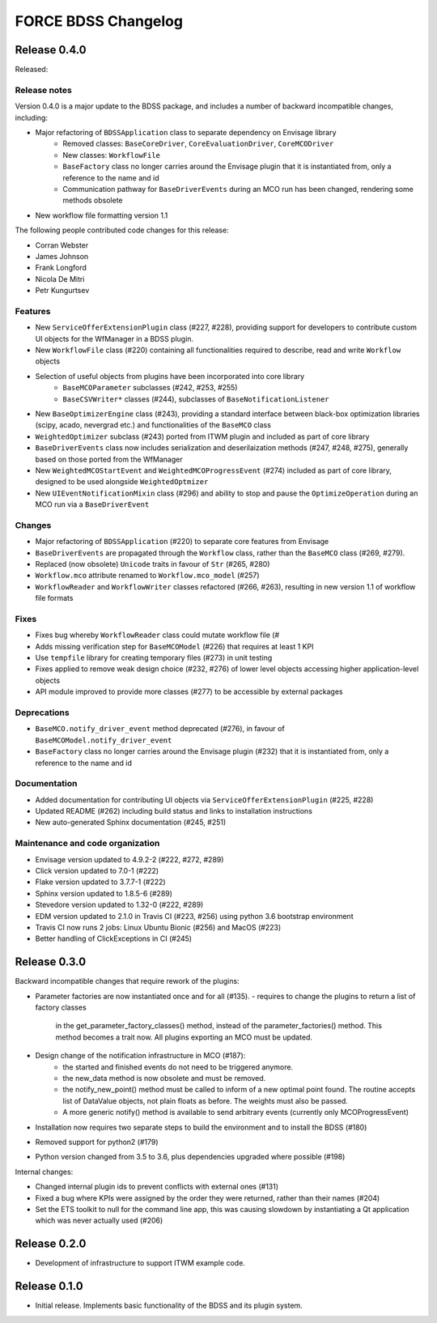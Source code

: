 FORCE BDSS Changelog
====================

Release 0.4.0
-------------

Released:

Release notes
~~~~~~~~~~~~~

Version 0.4.0 is a major update to the BDSS package, and includes a number of
backward incompatible changes, including:

* Major refactoring of ``BDSSApplication`` class to separate dependency on Envisage library
    -  Removed classes: ``BaseCoreDriver``, ``CoreEvaluationDriver``, ``CoreMCODriver``
    -  New classes: ``WorkflowFile``
    - ``BaseFactory`` class no longer carries around the Envisage plugin that it is
      instantiated from, only a reference to the name and id
    - Communication pathway for ``BaseDriverEvents`` during an MCO run has been changed,
      rendering some methods obsolete
* New workflow file formatting version 1.1

The following people contributed
code changes for this release:

* Corran Webster
* James Johnson
* Frank Longford
* Nicola De Mitri
* Petr Kungurtsev

Features
~~~~~~~~

* New ``ServiceOfferExtensionPlugin`` class (#227, #228), providing support for developers
  to contribute custom UI objects for the WfManager in a BDSS plugin.
* New ``WorkflowFile`` class (#220) containing all functionalities required to describe, read and write
  ``Workflow`` objects
* Selection of useful objects from plugins have been incorporated into core library
    - ``BaseMCOParameter`` subclasses (#242, #253, #255)
    - ``BaseCSVWriter*`` classes (#244), subclasses of ``BaseNotificationListener``
* New ``BaseOptimizerEngine`` class (#243), providing a standard interface between black-box
  optimization libraries (scipy, acado, nevergrad etc.) and functionalities of the ``BaseMCO`` class
* ``WeightedOptimizer`` subclass (#243) ported from ITWM plugin and included as part of core library
* ``BaseDriverEvents`` class now includes serialization and deserilaization methods (#247, #248, #275),
  generally based on those ported from the WfManager
* New ``WeightedMCOStartEvent`` and ``WeightedMCOProgressEvent`` (#274) included as part of core library,
  designed to be used alongside ``WeightedOptmizer``
* New ``UIEventNotificationMixin`` class (#296) and ability to stop and pause the ``OptimizeOperation``
  during an MCO run via a ``BaseDriverEvent``


Changes
~~~~~~~~

* Major refactoring of ``BDSSApplication`` (#220) to separate core features from Envisage
* ``BaseDriverEvents`` are propagated through the ``Workflow`` class, rather than the
  ``BaseMCO`` class (#269, #279).
* Replaced (now obsolete) ``Unicode`` traits in favour of ``Str`` (#265, #280)
* ``Workflow.mco`` attribute renamed to ``Workflow.mco_model`` (#257)
* ``WorkflowReader`` and ``WorkflowWriter`` classes refactored (#266, #263), resulting in new
  version 1.1 of workflow file formats

Fixes
~~~~~

* Fixes bug whereby ``WorkflowReader`` class could mutate workflow file (#
* Adds missing verification step for ``BaseMCOModel`` (#226) that requires at least 1 KPI
* Use ``tempfile`` library for creating temporary files (#273) in unit testing
* Fixes applied to remove weak design choice (#232, #276) of lower level objects accessing higher
  application-level objects
* API module improved to provide more classes (#277) to be accessible by external packages

Deprecations
~~~~~~~~~~~~

* ``BaseMCO.notify_driver_event`` method deprecated (#276), in favour of ``BaseMCOModel.notify_driver_event``
* ``BaseFactory`` class no longer carries around the Envisage plugin (#232) that it is
  instantiated from, only a reference to the name and id

Documentation
~~~~~~~~~~~~~

* Added documentation for contributing UI objects via ``ServiceOfferExtensionPlugin`` (#225, #228)
* Updated README (#262) including build status and links to installation instructions
* New auto-generated Sphinx documentation (#245, #251)

Maintenance and code organization
~~~~~~~~~~~~~~~~~~~~~~~~~~~~~~~~~

* Envisage version updated to 4.9.2-2 (#222, #272, #289)
* Click version updated to 7.0-1 (#222)
* Flake version updated to 3.7.7-1 (#222)
* Sphinx version updated to 1.8.5-6 (#289)
* Stevedore version updated to 1.32-0 (#222, #289)
* EDM version updated to 2.1.0 in Travis CI (#223, #256) using python 3.6 bootstrap environment
* Travis CI now runs 2 jobs: Linux Ubuntu Bionic (#256) and MacOS (#223)
* Better handling of ClickExceptions in CI (#245)


Release 0.3.0
-------------

Backward incompatible changes that require rework of the plugins:

- Parameter factories are now instantiated once and for all (#135).
  - requires to change the plugins to return a list of factory classes
    in the get_parameter_factory_classes() method, instead of the
    parameter_factories() method. This method becomes a trait now.
    All plugins exporting an MCO must be updated.
- Design change of the notification infrastructure in MCO (#187):
    - the started and finished events do not need to be triggered anymore.
    - the new_data method is now obsolete and must be removed.
    - the notify_new_point() method must be called to inform of a new optimal
      point found. The routine accepts list of DataValue objects, not plain
      floats as before. The weights must also be passed.
    - A more generic notify() method is available to send arbitrary events
      (currently only MCOProgressEvent)

- Installation now requires two separate steps to build the environment
  and to install the BDSS (#180)
- Removed support for python2 (#179)
- Python version changed from 3.5 to 3.6, plus dependencies upgraded where
  possible (#198)

Internal changes:

- Changed internal plugin ids to prevent conflicts with external ones (#131)
- Fixed a bug where KPIs were assigned by the order they were returned,
  rather than their names (#204)
- Set the ETS toolkit to null for the command line app, this was causing
  slowdown by instantiating a Qt application which was never actually used
  (#206)

Release 0.2.0
-------------

- Development of infrastructure to support ITWM example code.

Release 0.1.0
-------------

- Initial release. Implements basic functionality of the BDSS and its
  plugin system.

